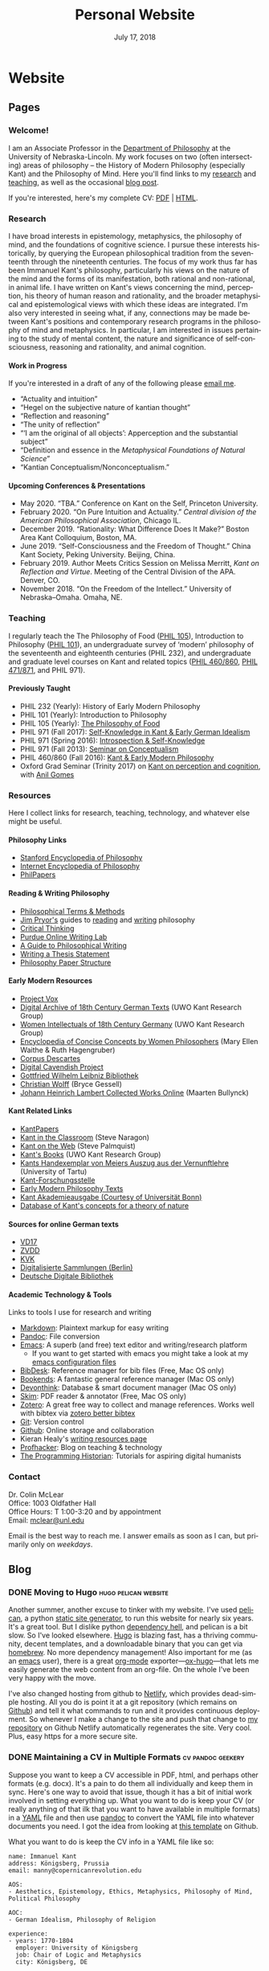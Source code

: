 #+TITLE: Personal Website
#+DATE: July 17, 2018
#+AUTHOR: Colin McLear

* Website
** Pages
:PROPERTIES:
:EXPORT_HUGO_SECTION: ./
:EXPORT_HUGO_CUSTOM_FRONT_MATTER: :author false :toc false
:END:
#+LANGUAGE: en
#+OPTIONS: ':t

*** Welcome!
:PROPERTIES:
:EXPORT_FILE_NAME: home
:END:

I am an Associate Professor in the [[http://www.unl.edu/philosophy/][Department of Philosophy]] at the University
of Nebraska-Lincoln. My work focuses on two (often intersecting) areas of
philosophy -- the History of Modern Philosophy (especially Kant) and the
Philosophy of Mind. Here you'll find links to my [[/research][research]] and [[/teaching][teaching]], as
well as the occasional [[/posts][blog post]]. 

If you're interested, here's my complete CV: [[file:/materials/McLearCV.pdf][PDF]] | [[file:/materials/McLearCV.html][HTML]].

*** Research
:PROPERTIES:
:EXPORT_FILE_NAME: research
:EXPORT_HUGO_WEIGHT: -100
:EXPORT_HUGO_MENU: :menu main
:END:

I have broad interests in epistemology, metaphysics, the philosophy of mind, and the
foundations of cognitive science. I pursue these interests historically, by querying
the European philosophical tradition from the seventeenth through the nineteenth
centuries. The focus of my work thus far has been Immanuel Kant's philosophy,
particularly his views on the nature of the mind and the forms of its manifestation,
both rational and non-rational, in animal life. I have written on Kant's views
concerning the mind, perception, his theory of human reason and rationality, and the
broader metaphysical and epistemological views with which these ideas are integrated.
I'm also very interested in seeing what, if any, connections may be made between
Kant's positions and contemporary research programs in the philosophy of mind and
metaphysics. In particular, I am interested in issues pertaining to the study of
mental content, the nature and significance of self-consciousness, reasoning and
rationality, and animal cognition.

#+HTML:<style> .xpapers_abstract { font-size:smaller; padding-left:6px; padding-bottom:10px } .xpapers_pubtype {font-size:28px} .publication-title {font-weight:regular } .publication-cite { color : #444 } </style>

#+HTML: <script id='ppl-widget' type="text/javascript" src="https://philpeople.org/widget/colin-mclear.js?app=philpapers&amp;iframe=true"></script>

**** Work in Progress 

If you're interested in a draft of any of the following please [[mailto:mclear@unl.edu][email me]].

- "Actuality and intuition"
- "Hegel on the subjective nature of kantian thought"
- "Reflection and reasoning"
- "The unity of reflection"
- "'I am the original of all objects': Apperception and the substantial subject"
- "Definition and essence in the /Metaphysical Foundations of Natural Science/" 
- "Kantian Conceptualism/Nonconceptualism."

**** Upcoming Conferences & Presentations 
- May 2020. "TBA." Conference on Kant on the Self, Princeton University. 
- February 2020. "On Pure Intuition and Actuality." /Central division of the American
  Philosophical Association/, Chicago IL.
- December 2019. "Rationality: What Difference Does It Make?" Boston Area Kant Colloquium, Boston, MA.
- June 2019. "Self-Consciousness and the Freedom of Thought." China Kant Society, Peking University.
  Beijing, China.
- February 2019. Author Meets Critics Session on Melissa Merritt, /Kant on
  Reflection and Virtue/. Meeting of the Central Division of the APA. Denver, CO.
- November 2018. "On the Freedom of the Intellect." University of Nebraska–Omaha. Omaha, NE. 
  
  

*** Teaching
:PROPERTIES:
:EXPORT_FILE_NAME: teaching
:EXPORT_HUGO_WEIGHT: -50
:EXPORT_HUGO_MENU: :menu main
:END:

I regularly teach the The Philosophy of Food ([[http://phil105.colinmclear.net][PHIL 105]]), Introduction to
Philosophy ([[file:/materials/course-syllabi/phil101-syllabus.pdf][PHIL 101]]), an undergraduate survey of 'modern' philosophy of the
seventeenth and eighteenth centuries (PHIL 232), and undergraduate and graduate level courses on
Kant and related topics ([[file:/materials/course-syllabi/kant-modern-syllabus.pdf][PHIL 460​/860]], [[http://phil871.colinmclear.net][PHIL 471​/871]], and PHIL 971).

**** Previously Taught
- PHIL 232 (Yearly): History of Early Modern Philosophy
- PHIL 101 (Yearly): Introduction to Philosophy
- PHIL 105 (Yearly): [[http://phil105.colinmclear.net][The Philosophy of Food]]
- PHIL 971 (Fall 2017): [[file:/materials/course-syllabi/SK-german-idealism-syllabus.pdf][Self-Knowledge in Kant & Early German Idealism]]
- PHIL 971 (Spring 2016): [[file:/materials/course-syllabi/ISKSyllabus.pdf][Introspection & Self-Knowledge]]
- PHIL 971 (Fall 2013): [[file:/materials/course-syllabi/ConceptualismSyllabus.pdf][Seminar on Conceptualism]]
- PHIL 460​/860 (Fall 2016): [[file:/materials/course-syllabi/kant-modern-syllabus.pdf][Kant & Early Modern Philosophy]]
- Oxford Grad Seminar (Trinity 2017) on [[file:/materials/course-syllabi/ox-kant-syllabus.pdf][Kant on perception and cognition]], with [[http://www.anilgomes.com][Anil Gomes]]


*** Resources
:PROPERTIES:
:EXPORT_FILE_NAME: resources
:EXPORT_HUGO_WEIGHT: 0
:EXPORT_HUGO_MENU: :menu main
:END:

Here I collect links for research, teaching, technology, and whatever else might be useful.

**** Philosophy Links
- [[http://plato.stanford.edu][Stanford Encyclopedia of Philosophy]]
- [[http://www.iep.utm.edu/][Internet Encyclopedia of Philosophy]]
- [[http://philpapers.org][PhilPapers]]
  
**** Reading & Writing Philosophy
- [[http://www.jimpryor.net/teaching/vocab/index.html][Philosophical Terms & Methods]]
- [[http://www.jimpryor.net][Jim Pryor's]] guides to [[http://www.jimpryor.net/teaching/guidelines/reading.html][reading]] and [[http://www.jimpryor.net/teaching/guidelines/writing.html][writing]] philosophy
- [[http://philosophy.hku.hk/think/][Critical Thinking]]
- [[http://owl.english.purdue.edu/owl/][Purdue Online Writing Lab]] 
- [[http://writingproject.fas.harvard.edu/files/hwp/files/philosophical_writing.pdf][A Guide to Philosophical Writing]]
- [[https://www.dropbox.com/s/lyods0bt22x8u6l/ThesisOverview.pdf?dl=0][Writing a Thesis Statement]]
- [[https://www.dropbox.com/s/eaggc570nfu6nqa/PaperStructure.pdf?dl=0][Philosophy Paper Structure]]

**** Early Modern Resources
- [[https://projectvox.library.duke.edu][Project Vox]]
- [[http://publish.uwo.ca/~cdyck5/UWOKRG/digitalarchive.html][Digital Archive of 18th Century German Texts]] (UWO Kant Research Group)
- [[http://publish.uwo.ca/~cdyck5/UWOKRG/women.html][Women Intellectuals of 18th Century Germany]] (UWO Kant Research Group)
- [[https://historyofwomenphilosophers.org/ecc/#hwps][Encyclopedia of Concise Concepts by Women Philosophers]] (Mary Ellen Waithe & Ruth Hagengruber)
- [[http://www.unicaen.fr/puc/sources/prodescartes/accueil][Corpus Descartes]]
- [[http://digitalcavendish.org/text-archive/links-to-digital-texts/][Digital Cavendish Project]]
- [[http://www.gwlb.de/Leibniz/][Gottfried Wilhelm Leibniz Bibliothek]]
- [[http://emps.me/bryce/resources-for-philosophers/christian-wolff/][Christian Wolff]] (Bryce Gessell)
- [[http://www.kuttaka.org/~JHL/Main.html][Johann Heinrich Lambert Collected Works Online]] (Maarten Bullynck)

**** Kant Related Links
- [[http://kantpapers.org][KantPapers]]
- [[http://www.manchester.edu/kant/Home/index.htm][Kant in the Classroom]] (Steve Naragon)
- [[http://staffweb.hkbu.edu.hk/ppp/Kant.html][Kant on the Web]] (Steve Palmquist)
- [[http://publish.uwo.ca/~cdyck5/UWOKRG/kantsbooks.html][Kant's Books]] (UWO Kant Research Group)
- [[https://dspace.ut.ee/handle/10062/42108][Kants Handexemplar von Meiers Auszug aus der Vernunftlehre]] (University of Tartu)
- [[http://www.kant.uni-mainz.de/Welcome.html][Kant-Forschungsstelle]]
- [[http://earlymoderntexts.com][Early Modern Philosophy Texts]]
- [[https://korpora.zim.uni-duisburg-essen.de/Kant/verzeichnisse-gesamt.html][Kant Akademieausgabe (Courtesy of Universität Bonn)]]
- [[http://knb.mpiwg-berlin.mpg.de/kant/home][Database of Kant's concepts for a theory of nature]]

**** Sources for online German texts
- [[http://gso.gbv.de/DB=1.28/SET=1/TTL=1/][VD17]]
- [[http://www.zvdd.de/startseite/][ZVDD]]
- [[http://kvk.bibliothek.kit.edu/?digitalOnly=0&embedFulltitle=0&newTab=0][KVK]]
- [[http://digital-beta.staatsbibliothek-berlin.de][Digitalisierte Sammlungen (Berlin)]]
- [[https://www.deutsche-digitale-bibliothek.de][Deutsche Digitale Bibliothek]]

**** Academic Technology & Tools

Links to tools I use for research and writing

- [[http://daringfireball.net/projects/markdown/][Markdown]]: Plaintext markup for easy writing
- [[http://johnmacfarlane.net/pandoc/index.html][Pandoc]]: File conversion
- [[https://www.gnu.org/software/emacs/][Emacs]]: A superb (and free) text editor and writing/research platform
   - If you want to get started with emacs you might take a look at my
     [[https://github.com/mclear-tools/dotemacs][emacs configuration files]]
- [[http://bibdesk.sourceforge.net][BibDesk]]: Reference manager for bib files (Free, Mac OS only)
- [[https://www.sonnysoftware.com][Bookends]]: A fantastic general reference manager (Mac OS only)
- [[https://www.devontechnologies.com][Devonthink]]: Database & smart document manager (Mac OS only)
- [[http://skim-app.sourceforge.net][Skim]]: PDF reader & annotator (Free, Mac OS only)
- [[https://www.zotero.org][Zotero]]: A great free way to collect and manage references. Works well with bibtex via [[https://github.com/retorquere/zotero-better-bibtex][zotero better bibtex]]
- [[http://git-scm.com][Git]]: Version control
- [[https://education.github.com][Github]]: Online storage and collaboration
- Kieran Healy's [[http://kieranhealy.org/resources/][writing resources page]]
- [[http://profhacker.com][Profhacker]]: Blog on teaching & technology
- [[http://programminghistorian.org][The Programming Historian]]: Tutorials for aspiring digital humanists
*** Contact
:PROPERTIES:
:EXPORT_FILE_NAME: contact
:EXPORT_HUGO_MENU: :menu main
:EXPORT_HUGO_WEIGHT: 10
:END:

Dr. Colin McLear\\
Office: 1003 Oldfather Hall\\
Office Hours: T 1:00-3:20 and by appointment\\
Email: [[mailto:mclear@unl.edu][mclear@unl.edu]]

Email is the best way to reach me. I answer emails as soon as I can, but
primarily only on /weekdays/. 

  

** Blog
:PROPERTIES:
:EXPORT_HUGO_SECTION: posts
:EXPORT_HUGO_CUSTOM_FRONT_MATTER: :toc false :type post
:END:
#+LANGUAGE: en
#+OPTIONS: ':t

*** DONE Moving to Hugo :hugo:pelican:website:
CLOSED: [2018-07-19 Thu 10:49]
:PROPERTIES:
:EXPORT_FILE_NAME: moving-to-hugo
:END:

Another summer, another excuse to tinker with my website. I've used [[https://blog.getpelican.com][pelican]], a
python [[https://en.wikipedia.org/wiki/Web_template_system#Static_site_generators][static site generator]], to run this website for nearly six years. It's a
great tool. But I dislike python [[https://en.wikipedia.org/wiki/Dependency_hell][dependency hell]], and pelican is a bit slow.
So I've looked elsewhere. [[https://gohugo.io][Hugo]] is blazing fast, has a thriving community,
decent templates, and a downloadable binary that you can get via [[https://brew.sh][homebrew]]. No
more dependency management! Also important for me (as an [[https://www.gnu.org/software/emacs/][emacs]] user), there is
a great [[https://orgmode.org][org-mode]] exporter---[[https://ox-hugo.netlify.com][ox-hugo]]---that lets me easily generate the web
content from an org-file. On the whole I've been very happy with the move.

I've also changed hosting from github to [[https://netlify.com][Netlify]], which provides dead-simple
hosting. All you do is point it at a git repository (which remains on [[https://github.com/mclearc][Github]])
and tell it what commands to run and it provides continuous deployment. So
whenever I make a change to the site and push that change to [[https://github.com/mclearc/colinmclear.net][my repository]] on
Github Netlify automatically regenerates the site. Very cool. Plus, easy https
for a more secure site. 



*** DONE Maintaining a CV in Multiple Formats :cv:pandoc:geekery:
:PROPERTIES:
:EXPORT_DATE: 2015-12-14
:EXPORT_FILE_NAME: maintaining-cv-multiple-formats
:EXPORT_HUGO_CUSTOM_FRONT_MATTER: :aliases /2015/maintaining-a-cv-in-multiple-formats :type post :toc false
:END:

Suppose you want to keep a CV accessible in PDF, html, and perhaps other
formats (e.g. docx). It's a pain to do them all individually and keep them in
sync. Here's one way to avoid that issue, though it has a bit of initial work
involved in setting everything up. What you want to do is keep your CV (or
really anything of that ilk that you want to have available in multiple
formats) in a [[https://en.wikipedia.org/wiki/YAML][YAML]] file and then use
[[http://pandoc.org][pandoc]] to convert the YAML file into whatever documents
you need. I got the idea from looking at
[[https://github.com/mrzool/cv-boilerplate][this template]] on Github.

What you want to do is keep the CV info in a YAML file like so:

#+BEGIN_EXAMPLE
    name: Immanuel Kant
    address: Königsberg, Prussia
    email: manny@copernicanrevolution.edu

    AOS:
    - Aesthetics, Epistemology, Ethics, Metaphysics, Philosophy of Mind, Political Philosophy

    AOC:
    - German Idealism, Philosophy of Religion

    experience:
    - years: 1770-1804
      employer: University of Königsberg
      job: Chair of Logic and Metaphysics
      city: Königsberg, DE
#+END_EXAMPLE

Using pandoc, you can then convert this into a variety of formats,
including HTML and PDF. The key is to create a template for every output
format that you need. For example, you might template your employment
history like so:

#+BEGIN_EXAMPLE
    $for(experience)$
      $experience.years$\\
      \textsc{$experience.employer$}\\
      \emph{$experience.job$}\\
      $experience.city$\\[.2cm]
    $endfor$
#+END_EXAMPLE

Pandoc then feeds the YAML info to LaTeX for PDF typesetting. You can
see a sample [[file:materials/images/preview.jpg][here]].

With this method, you can keep your entire CV in a single YAML file and
easily generate a PDF, HTML, or some other format. For the full set of
templates for LaTeX and HTML, along with a =makefile= for easy
conversion, you can look at
[[https://github.com/mclearc/cv-boilerplate.git][my repo]] on Github.


*** DONE New Site Design :website:bootstrap:pelican:
:PROPERTIES:
:EXPORT_DATE: 2015-07-13
:EXPORT_FILE_NAME: newsite
:END:
I've updated the website with (what I hope is) a cleaner look and a bit better
navigation. Thanks go to [[https://github.com/DandyDev][DandyDev]] for developing a great [[https://github.com/DandyDev/pelican-bootstrap3][bootstrap theme]] for
[[http://blog.getpelican.com][Pelican]]. I'll be continuing to tweak here and there so apologies if you find
broken links or other infelicities.

*** DONE Pandoc Letters :pandoc:latex:
:PROPERTIES:
:EXPORT_DATE: 2015-07-22
:EXPORT_FILE_NAME: pandocletter
:END:
I had to write a recommendation letter today and thought I'd use it as an
excuse to write up a Pandoc template for Pandoc-LaTeX conversion. It generates
a nice looking letter with letterhead (assuming you have a logo for it). It
uses the [[https://www.ctan.org/pkg/newlfm?lang=en][newlfm package]]. The template is on github [[https://raw.githubusercontent.com/mclearc/pandoc-templates/master/letter.tex][here]]. I got the idea from
Matthew Miller's [[http://www.matthewjmiller.net/howtos/customized-cover-letter-scripts/][post]], and [[http://texblog.org/2013/11/11/latexs-alternative-letter-class-newlfm/][this discussion]] on [[http://texblog.org][texblog.org]].

*** DONE Site Changes :website:
:PROPERTIES:
:EXPORT_DATE: 2016-05-28
:EXPORT_FILE_NAME: sitechanges
:END:
I'm making some changes to the website over the next couple weeks. I'm moving
all the teaching materials to their own websites (e.g.
[[http://phil105.colinmclear.net][phil105.colinmclear.net]]). So please excuse any broken links you find in the
meantime!

*** DONE Text Editors and Academic Writing :writing:
:PROPERTIES:
:EXPORT_DATE: 2016-09-05
:EXPORT_FILE_NAME: texteditor
:EXPORT_HUGO_CUSTOM_FRONT_MATTER: :aliases /2016/text-editors-and-academic-writing :type post :toc false
:END:

Tools for writing using a computer fall into two broad camps. On the one side
we have [[https://en.wikipedia.org/wiki/WYSIWYG][WYSIWIG]] word processing applications like Microsoft Word, Apple Pages,
and Google Docs. They allow not only the typing of text but also real-time
formatting and display. These applications are familiar to most, and are the
dominant ones used in higher-ed today. They also tend to be expensive (or
available only to those with institutional affiliation), suffer from issues of
feature-bloat and unnecessary make-overs, and use proprietary
non-human-readable file formats.

In contrast to the WYSIWIG editors stands the [[https://en.wikipedia.org/wiki/Text_editor][text editor]]. It operates on
plain text, human readable, files. And its main purpose is to parse text in
the most efficient way possible. It does not (typically) display a page as it
will look when printed. There are many, many text editors one can choose from
them, and the two most well-known---[[https://www.gnu.org/software/emacs/][emacs]] and [[http://www.vim.org][vim]]---are free.

As far as I can tell there are basically three main reasons to prefer a
text editor over a word processing application.

- Text editors are more efficient at editing text
- Text editors connect better with other research and writing tools
- Text editors are easier to enjoy working in/with

I'm not sure that I find any of these or the [[https://www.google.com/search?q=writing+in+plain+text][many other various arguments]] for
writing in plain text with a text editor totally convincing, at least in
isolation. Certainly there is no one-size-fits-all answer. If you like writing
in MS Word or Apple Pages, if such programs help you get on with writing, then
great.

That said, there are some really useful things that you can do when writing in
plain text and using a powerful (and often free) text editor, or command line
tools made for manipulating text (like [[https://en.wikipedia.org/wiki/Cat_(Unix)][cat]], [[https://en.wikipedia.org/wiki/Grep][grep]] or [[https://en.wikipedia.org/wiki/Sed][sed]]). Here are a few
reasons that I find compelling. I'm sure there are others.

1. Search

   Whether searching in a single file or across files, when writing in plain
   text it is really quite simple to perform searches looking for a particular
   word or combination of words. If you know the syntax for writing [[https://en.wikipedia.org/wiki/Regular_expression][regular
   expressions]] the process is even easier. For example, from a directory of
   notes I can search for the occurrence of particular words or phrases and
   then move to each occurrence (even if they are in separate files)
   seamlessly, all using just a text editor ([[https://www.gnu.org/software/emacs/][emacs]]) and a simple search
   command (in this case using emacs to [[https://github.com/Wilfred/ag.el][interface]] with a search program called
   the [[https://github.com/ggreer/the_silver_searcher][silver searcher]] or "ag").

2. Version control

   I've [[file:%7Bfilename%7D/blog/VersionControl.md][written before]]
   about how useful it is to have your writing under some sort of
   version control. Most modern text editors allow you to directly and
   easily interface with the vc of your choice in the course of an
   editing session. In the case of emacs there is the incomparable
   [[https://github.com/magit/magit][Magit]].

3. Outlining & Notetaking

   Since their main use is manipulating text, text editors are unsurprisingly
   great for outlining and notetakeing. For example, Vim has a great outlining
   tool called [[http://www.vim.org/scripts/script.php?script_id=2657][Voom]] and emacs has the incomparable [[http://orgmode.org][org-mode]]. You can even use
   org-mode for keeping a [[http://stackoverflow.com/questions/26669280/setup-a-personal-wiki-in-emacs-org-mode][research wiki]] if that's you're thing. You can see a
   historian making use of vim's notetaking powers [[http://wcm1.web.rice.edu/plain-text-citations.html][here]].

4. Flexibility

   Do you spend a lot of time on your computer at night and wish MS Word
   wasn't such a blaringly bright white application to work with? Do you wish
   you could automate or create keyboard shortcuts for repetitive tasks during
   editing? At least with the three major open source editors---[[https://www.gnu.org/software/emacs/][emacs]], [[http://www.vim.org][vim]],
   and [[https://atom.io][atom]]---this is relatively easy to do (or to learn to do). You can
   change how your editor looks, what kind of keyboard combinations do what,
   and automate simple (or even [[http://cestlaz.github.io/posts/using-emacs-15-macros/#.V8sXlTuMCYU][complex]]) tasks.

5. Interface with other programs

   Though this connects with the second bullet point above, it is useful to
   emphasize. For example, I use [[http://pandoc.org/MANUAL.html][pandoc]] for converting all my academic writing
   and teaching materials. I also keep all my bibliographic material in a
   [[http://www.bibtex.org][bibtex]] document. My text editor has plug-ins which allow me to seamlessly
   interact with these programs and others, without having to leave the
   editor. I'm also able to do all the upkeep for my various websites within
   the editor. I've found this kind of uniform interface for everything to be
   extremely useful.

So try a text editor (or two or three) and see what you think (but really, use
[[https://www.gnu.org/software/emacs/][emacs]]). Write your next paper in it (or at least the notes for it) and see if
you find it helpful. There is always a [[http://www.terminally-incoherent.com/blog/wp-content/uploads/2006/08/curves.jpg][learning curve]] to take into account.
But after you get the hang of a particular editor you can decide whether it is
really a help or if you'd rather just chuck it and go back to MS Word, Pages,
or [[https://www.literatureandlatte.com/scrivener.php][whatever worked for you]] before.


*** DONE Version Control and Academic Writing :workflows:geekery:writing:git:
:PROPERTIES:
:EXPORT_DATE: 2015-07-17
:EXPORT_FILE_NAME: versioncontrol
:EXPORT_HUGO_CUSTOM_FRONT_MATTER: :aliases /2015/version-control-and-academic-writing :type post :toc false
:END:

Academic writing typically requires writing something in drafts. Many drafts.
Until recently there have been few ways of elegantly handling this. Often, one
would need to title the current draft with the day's date, then save this
draft in a folder (named, e.g., "drafts" or "versions"), and do this every
time one sits down to write. This works, in some ways. The data is there. The
problem is that you quickly end up with a folder (or desktop's) worth of
files. These filenames have typically ridiculous and increasingly obscure
titles (e.g. final-draft-final-revision\final-draft-04-2018.docx). And it
is seldom clear, using this method, exactly what one did when, without
actually opening a particular file and looking, or trying to remember when
(and where) it was that one made the relevant change.

Nowadays, especially if you use some sort of cloud-based word-processor, it's
likely that you have access to various ways of looking at your version
history. For example, Google docs has a [[https://support.google.com/docs/answer/190843?hl=en][revision history]] option (something
similar exists for [[http://www.macinstruct.com/node/516][Dropbox]], which lets you easily move back and forth among
different versions. Revision histories of this kind offer a way to
automatically back up one's writing. This is especially helpful if you're not
the type of person to carefully name each day's writing with a new time/date
stamp and save them all in the appropriate folder. There are also service (as
opposed to application) specific ways of tracking changes to a file. At least
[[http://versionrocket.com][some]] of [[http://versionrocket.com][them]] allow you to compare differences between versions of files. But
at least two things are missing. First, there is no straightforward way of
seeing what has changed where, and to see this at arbitrary levels of
granularity. Second, in order to see what's changed when, you have to look in
the document itself. There is no general log of the changes you've made to the
file.

Here's what I have in mind:

#+CAPTION: Change Log
[[file:/materials/images/ScreenShot52964.png]]

You see here a series of entries going back over two years, with a description
of what I took to be the most important changes at the time. I can then open
any one of the those entries and see a more detailed, line by line,
description of changes. This is called a "diff". I can also roll back the
version of the file I'm working on to any of these changes. Each "commit" is a
snapshot of the relevant files at the time, which I can retrieve at any point.

I think this is a really nice way to track and visualize one's progress on
some piece of writing. This is hard to do with standard word processors and
their means of versioning, but very straightforward to do with a more
sophisticated kind of [[https://en.wikipedia.org/wiki/Revision_control][version control system]]. A version control system can
manage changes to a file at an extremely fine level of grain--down to a line
or character if necessary. While this system was originally adopted by
programmers, it can also be very useful in academic writing (or really any
writing where multiple drafts are created).

This form of version control pictured above depends on a system called
[[https://git-scm.com][Git]].[fn:1] There are lots of [[http://rogerdudler.github.io/git-guide/][tutorials]] and [[https://www.atlassian.com/git/][other resources]] for using Git.
Though Git is often used from the command line there are also some [[http://gitup.co][great]] free
[[https://www.sourcetreeapp.com][graphical interfaces]] for Git. There are also a lot of helpful [[http://writers.stackexchange.com/questions/10440/what-is-the-purpose-of-version-control/10443#10443][discussions]]
online concerning writing while using a version control system like Git.

The basic idea is that, using whatever writing application one likes,
one tracks changes to a document, or a whole directory of documents
(e.g. adding image files for presentations, or additional parts of a
document kept in separate files when writing longer works like a thesis
or novel). The changes can be tracked at an arbitrary level of grain--to
the sentence, word, or character--and different versions can be easily
compared. All of this can be done without generating lots of files with
different numbers or date/time stamps. Everything is kept in a database
that one can easily interact with using either the command line or some
form of graphical interface.

So far, this isn't necessarily any different from what one can do using
Word or Google Docs. One additional benefit of using a version control
system is that one can easily label and describe batches of changes
(e.g. revisions to a particular section of a paper or chapter) and keep
a single record of these changes. Then, if one want to look back at
one's progress, or for a specific change that one made, all one need do
is look at the single general document listing the changes. You can even
do this in the text editor of your choice (e.g. vim or sublime text)

For example, here's a sample log of the changes made to a paper I've been
working on, using a vim plugin called "[[https://github.com/gregsexton/gitv][gitv]]", which depends on Tim Pope's
[[https://github.com/tpope/vim-fugitive][fugitive]] plugin ([[https://sublimegit.net][SublimeGit]] is an equally excellent sublime text plugin).

[[file:/materials/images/ScreenShot56089.png]]

On the left is the git log of changes. On the right is a more detailed
description of what changed--what was added, deleted, or moved.

**** Using Git

The basic workflow for using Git is as follows. In the directory you're
keeping your project in (you do keep this in a directory and not just on
your desktop right?) you need to create a Git repository. This means
typing =git init= on the command line from the directory, or doing so
via whatever GUI app you've picked. You only have to do this once per
writing project. So that's:

- =cd \path\to\repository=
- =git init=
- =git add filename.file=
- =git commit=

  - write commit message
  - write and quit file

Once you've got your repository (or "repo") you need to add files for
tracking. Just type =git add= and the name of the file you're tracking.
Then type =git commit=. You'll then type a commit message to go along
with the commit--e.g. "first commit". Write and quit, or press commit in
whatever application you're using. At this point you've got a
functioning version control system. So your workflow should be something
like the following:

- Write
- Add/stage changes
- Write commit message and commit

There's a lot to Git that I can't cover here. It can be very helpful when
experimenting with an idea. It's also a nice way to think about and track your
work over time. One downside of using a system like git is that it doesn't
work well with Microsoft Word or other rich text WYSIWIG text editors. But
there are ways [[http://blog.martinfenner.org/2014/08/25/using-microsoft-word-with-git/][around]] [[https://www.martineve.com/2013/08/18/using-git-in-my-writing-workflow/][this]].

If you like the idea of git, commit messages, and a readable log of changes
you've made to a file, but don't want to deal with the more technical aspects
of setting up git and using it, there are also great web apps like [[https://www.penflip.com][Penflip]],
which streamline much of the process.

[fn:1] You might also look at [[https://mercurial.selenic.com][Mercurial]], which is a popular, and perhaps
       slightly easier to use, alternative to Git.
*** DONE Writing a syllabus for multiple formats :workflows:teaching:
:PROPERTIES:
:EXPORT_DATE: 2016-07-17
:EXPORT_FILE_NAME: syllabus_yaml
:END:

I find it generally preferable to keep information I use for teaching in a
format that allows for different styles of presentation. I've written [[http://colinmclear.net/2015/maintaining-a-cv-in-multiple-formats][before]]
about how one might keep a CV in a yaml document that outputs to a variety of
different possible formats using [[http://pandoc.org/README.html][pandoc]]. I also use a similar system for
syllabi.

The basic idea is to keep your syllabus in a yaml file and export it to html,
pdf, or rtf using a makefile. The nice thing about this is that you can, e.g.,
hand out a nicely formatted PDF (or printout) of your syllabus at the
beginning of the semester, and then keep a continually updated version on your
course website as HTML, all without having to have multiple documents that
you're editing. You can find the basic template on [[https://github.com/mclear-teaching-projects/syllabus_template][Github]] and an example from
my [[http://phil101.colinmclear.net][PHIL 101 class]], also on [[https://github.com/mclear-teaching-projects/phil101/tree/master/Syllabus_Intro][Github]].

The html and latex templates are pretty basic, but serviceable. You should be
able to easily modify them to fit your particular needs. 
       
*** DRAFT On Citations :research:notes:writing:
:PROPERTIES:
:EXPORT_DATE: 2016-10-11
:EXPORT_FILE_NAME: citations
:END:

*** DRAFT Reference Management :references:writing:
:PROPERTIES:
:EXPORT_DATE: 2015-08-05
:EXPORT_FILE_NAME: reference-management
:END:
There are two things I wish I had better habits for in grad
school---note taking, and managing references. I'll touch on them both
here, but I'm mainly going to focus on managing references.

I read a lot, and I skim even more. I want a tool that will help me do
three things. First, I want to be able to keep track of what I'm
reading, preferably across multiple devices (e.g. an ipad and a laptop).
This is easy if you read one thing at a time, and never start reading
anything else until you've finished the previous item. But I don't work
that way---perhaps the Internet has caused my short attention span. I'm
usually reading several things at once, and often circle back around to
one thing after I've started something else.

Second, I want to be able to keep track of notes concerning what I'm
reading. This is easily done in the margins (if you're not working
electronically, as I almost always am) or in a notebook. But these are
data silos. I want something that I can easily get data out of later.

Third, I want to be able to easily cite what I've read in my writing.
So, I want three things---reading, annotation, and citation management.

*** DRAFT Taking Notes :research:notes:writing:
:PROPERTIES:
:EXPORT_FILE_NAME: taking-notes
:END:


*** DRAFT Reading Efficiently
See http://karinwulf.com/efficient-reading/

*** DRAFT What to Read as a Graduate Student

*** DONE Emacs Configurations :emacs:geekery:
CLOSED: [2019-10-22 Tue 20:26]
:PROPERTIES:
:EXPORT_DATE: 2019-10-22
:EXPORT_FILE_NAME: emacs-configuration
:END:
I spend a lot of time writing and editing. I use a [[https://en.wikipedia.org/wiki/Text_editor][text editor]] for this. I've [[https://www.colinmclear.net/posts/texteditor/][written
before]] on why I think text editors are the best means for writing and editing one can
have. But part of why a text editor can be so important is that they tend to be
extensible or configurable (or both)---you can fit the editor to your needs. I use
[[https://www.gnu.org/s/emacs/][emacs]], which is perhaps the most configurable and extensible text editor there is.

But the configurability and extensibility can also cause frustration. Many people
don't want to think about configuring emacs. For such folks I strongly recommend the
configurations of [[https://github.com/purcell/emacs.d][purcell]] and [[https://github.com/bbatsov/prelude][batsov (prelude)]] and [[https://github.com/caisah/emacs.dz][many others]]. I come originally
from using [[https://www.vim.org][vim]]. If you prefer vim's [[https://en.wikipedia.org/wiki/Vi#Interface][modal editing]] style you should try [[http://spacemacs.org][spacemacs]] or
[[https://github.com/hlissner/doom-emacs][doom-emacs]] as a way of managing your configuration. Whatever you choose you should
look at some [[https://github.com/hrs/sensible-defaults.el][sensible defaults]] for configuring emacs.

I started using emacs via spacemacs about three years ago and fairly quickly migrated
to developing [[https://github.com/mclear-tools/dotemacs][my own config]]. There tend to be [[https://emacs.stackexchange.com/questions/2520/organize-the-content-of-emacs-d-init-el-and-emacs-d][three styles of config]]: a [[http://milkbox.net/note/single-file-master-emacs-configuration/][single
=init.el=]] file with all the elisp necessary to run emacs as you like it; a [[https://harryrschwartz.com/2016/02/15/switching-to-a-literate-emacs-configuration]["literate"
config]] using [[http://orgmode.org][org-mode]] to organize and then "tangle" the file using [[http://orgmode.org/worg/org-contrib/babel/][org-babel]] (you can
find another helpful discussion of this method [[http://stackoverflow.com/questions/17416738/emacs-initialization-as-org-file-how-can-i-get-the-right-version-of-org-mode][here]]); or a [[http://ergoemacs.org/emacs/organize_your_dot_emacs.html]["modular" file]] in which
the =init.el= file loads separate "libraries" of code.

For configurations of any reasonable level of complexity I think the single file
approach is ill-conceived. 

The literate config using org is great for two reasons. First, it is extremely simple
to organize one's config and comment significantly on every part. This is especially
helpful when one is just starting out with elisp so that one can verbosely comment on
how the various elisp code one uses works to achieve the desired results. Second,
literate configs can be great learning sources for others. If you use a code
repository like Github then you can display the org file natively. This makes
browsing someone's emacs config very easy (especially when they include a [[https://github.com/mclear-tools/dotemacs/blob/master/config.org#table-of-contents][table of
contents]]).

But a literate config can have its [[https://valignatev.com/posts/emacs-org-config/][down sides]]. In addition to the issues discussed in
that link, some of which may be resolvable, I found a few key problems. First, if you
like to run the latest org-mode then you have to work around emacs' built-in org
version, which can be a [[https://www.reddit.com/r/emacs/comments/5sx7j0/how_do_i_get_usepackage_to_ignore_the_bundled/][pain in the neck]].

Second, you need to load org mode when you generate, or want to edit, your config
file. This can lead to slower load times in general, and if you have a large config,
it can take several seconds before you can start editing (some people might not mind
this but it tends to annoy me). I also think that, beyond the issue with start-up times,
the fact that someone new to emacs would have to add a further layer of abstraction
(i.e. org-mode and babel) to generate their init.file might be confusing. 

Third, I find it a bit easier to keep modular files (e.g. separate files for
keybindings, for configuring specific packages, or for a theme, etc.) under version
control than to keep a single monolithic configuration file under vc. 

Fourth, I often accidentally deleted or moved parts of my org config unintentionally,
due to editing when at least some headlines were collapsed. There are [[https://emacs.stackexchange.com/questions/2086/org-mode-prevent-editing-of-text-within-collapsed-subtree][ways to avoid
this]], but it leads to some unnecessary problems.

Fifth, and perhaps more subjectively than the above, I find it much easier to wrap my
head around separate modules when it comes to thinking about what I want to tweak or
change, or looking at a git log of what I have tweaked or changed. 

Sixth, dealing with problems (debugging) is harder. Often you'll need to use the
tangled source for debugging and then go back and make changes in the org mode file.
Also, the links from *Help* and *Debugger* will jump to the tangled source rather than
the org file, which is what you actually need to edit. Also, if there are problems
you might need to bisect your org file (essentially commenting out parts of it until
you figure out what is wrong). I find it much easier to simply load or not load
specific modules from the init file. 

Seventh, it is also easier to edit files in lisp mode than edit an org mode
containing lisp syntax. 

Now, a modular config is perhaps not as immediately readable as a literate one, but
it /is/ easy to comment as necessary on one's code, and you can use packages like
[[https://github.com/alphapapa/outshine][Outshine]] to provide all the folding and navigational ease of org in pure elisp. I
also use a [[https://github.com/mclear-tools/dotemacs/blob/8f96e3e7d2878376bd0ab323f765786ab4b886f7/init.el#L273-L281][few custom functions]] for navigating my setup files, which makes things at
least as easy to find as they were in my old literate config (in some ways I find my
current modular config even easier to search through). 


* Configuration
#+HUGO_BASE_DIR: ./ 
#+OPTIONS: H:4 author:nil date:nil
#+OPTIONS: prop:t broken-links:t
#+OPTIONS: ':t
#+SELECT_TAGS: export
#+EXCLUDE_TAGS: noexport archive nohugo
#+TODO: DRAFT | DONE CANCELED
#+TODO: TODO | DONE CANCELED
#+LANGUAGE: en
#+PANDOC_METADATA: numbersections:t secnumdepth:4 
#+PANDOC_METADATA: link-citations:t colorlinks:t toc:false 
#+PANDOC_METADATA: "lhead:"
#+PANDOC_METADATA: "mainfont:Optima"
#+PANDOC_METADATA: spacing:singlespacing 
#+PANDOC_METADATA: noindent: parskip:.85em
#+PANDOC_OPTIONS: template:~/.pandoc/pandoc-templates/tufteII.tex
#+PANDOC_OPTIONS: standalone:t pdf-engine:xelatex  
#+BIBLIOGRAPHY: ~/Dropbox/Work/Master.bib

* COMMENT Local Variables :ARCHIVE:
# Local Variables:
# eval: (add-hook 'after-save-hook #'org-hugo-export-wim-to-md-after-save :append :local)
# eval: (setq org-export-initial-scope 'subtree)
# End:

